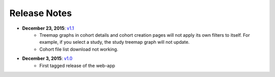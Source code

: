 *************
Release Notes
*************

*  **December 23, 2015**: `v1.1 <https://github.com/isb-cgc/ISB-CGC-Webapp/releases/tag/1.1>`_
    - Treemap graphs in cohort details and cohort creation pages will not apply its own filters to itself. For example, if you select a study, the study treemap graph will not update.
    - Cohort file list download not working.

* **December 3, 2015**: `v1.0 <https://github.com/isb-cgc/ISB-CGC-Webapp/releases/tag/1.0>`_
    - First tagged release of the web-app

